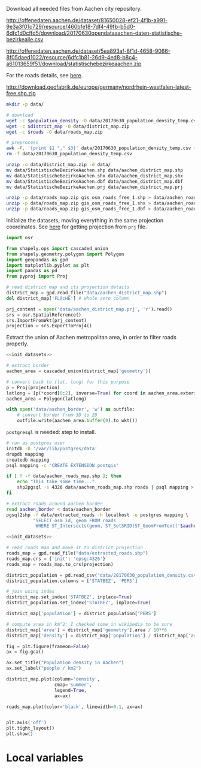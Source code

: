 Download all needed files from Aachen city repository.

#+NAME: population_density
http://offenedaten.aachen.de/dataset/81650028-ef21-4f1b-a991-9e3a3f01c729/resource/460bfe18-7df4-49fb-b5d0-6dfc1d0cffd5/download/20170630opendataaachen-daten-statistische-bezirkealle.csv

#+NAME: district_map
http://offenedaten.aachen.de/dataset/5ea893af-8f1d-4658-9066-8f05daed1022/resource/6dfc1b81-26d9-4ed8-b8c4-a61013659f51/download/statistischebezirkeaachen.zip

For the roads details, see [[https://simonb83.github.io/making-a-map-in-matplotlib.html][here]].
#+NAME: roads
http://download.geofabrik.de/europe/germany/nordrhein-westfalen-latest-free.shp.zip

#+BEGIN_SRC bash :var population_density=population_density district_map=district_map roads=roads :tangle temp.sh
  mkdir -p data/

  # download
  wget -c $population_density -O data/20170630_population_density_temp.csv
  wget -c $district_map -O data/district_map.zip
  wget -c $roads -O data/roads_map.zip

  # preprocess
  awk -F, '{print $1 "," $3}' data/20170630_population_density_temp.csv > data/20170630_population_density.csv
  rm -f data/20170630_population_density_temp.csv

  unzip -o data/district_map.zip -d data/
  mv data/StatistischeBezirkeAachen.shp data/aachen_district_map.shp
  mv data/StatistischeBezirkeAachen.shx data/aachen_district_map.shx
  mv data/StatistischeBezirkeAachen.dbf data/aachen_district_map.dbf
  mv data/StatistischeBezirkeAachen.prj data/aachen_district_map.prj

  unzip -p data/roads_map.zip gis_osm_roads_free_1.shp > data/aachen_roads_map.shp
  unzip -p data/roads_map.zip gis_osm_roads_free_1.shx > data/aachen_roads_map.shx
  unzip -p data/roads_map.zip gis_osm_roads_free_1.dbf > data/aachen_roads_map.dbf
#+END_SRC

#+RESULTS:
| Archive:   | data/district_map.zip              |
| inflating: | data/StatistischeBezirkeAachen.dbf |
| inflating: | data/StatistischeBezirkeAachen.prj |
| inflating: | data/StatistischeBezirkeAachen.qpj |
| inflating: | data/StatistischeBezirkeAachen.shp |
| inflating: | data/StatistischeBezirkeAachen.shx |

Initialize the datasets, moving everything in the same projection coordinates.
See [[https://gis.stackexchange.com/questions/17341/projection-pyproj-puzzle-and-understanding-srs-format][here]] for getting projection from ~prj~ file.

#+NAME: init_datasets
#+BEGIN_SRC python
  import osr

  from shapely.ops import cascaded_union
  from shapely.geometry.polygon import Polygon
  import geopandas as gpd
  import matplotlib.pyplot as plt
  import pandas as pd
  from pyproj import Proj

  # read district map and its projection details
  district_map = gpd.read_file("data/aachen_district_map.shp")
  del district_map['FLäcHE'] # whole zero column

  prj_content = open('data/aachen_district_map.prj', 'r').read()
  srs = osr.SpatialReference()
  srs.ImportFromWkt(prj_content)
  projection = srs.ExportToProj4()
#+END_SRC

Extract the union of Aachen metropolitan area, in order to filter roads properly.
#+BEGIN_SRC python :results none :noweb yes
  <<init_datasets>>

  # extract border
  aachen_area = cascaded_union(district_map['geometry'])

  # convert back to (lat, long) for this purpose
  p = Proj(projection)
  latlong = [p(*coord[0:2], inverse=True) for coord in aachen_area.exterior.coords]
  aachen_area = Polygon(latlong)

  with open('data/aachen_border', 'w') as outfile:
      # convert border from 3D to 2D
      outfile.write(aachen_area.buffer(0).to_wkt())
#+END_SRC

~postgresql~ is needed: step to install.
#+NAME: postgres_commands
#+BEGIN_SRC bash :results none
  # run as postgres user
  initdb -D '/var/lib/postgres/data'
  dropdb mapping
  createdb mapping
  psql mapping -c 'CREATE EXTENSION postgis'

  if [ ! -f data/aachen_roads_map.shp ]; then
      echo "This take some time..."
      shp2pgsql -s 4326 data/aachen_roads_map.shp roads | psql mapping > /dev/null
  fi

  # extract roads around aachen border
  read aachen_border < data/aachen_border
  pgsql2shp -f data/extracted_roads -h localhost -u postgres mapping \
            "SELECT osm_id, geom FROM roads
             WHERE ST_Intersects(geom, ST_SetSRID(ST_GeomFromText('$aachen_border'), 4326));"
#+END_SRC


#+BEGIN_SRC python :results none :noweb yes
  <<init_datasets>>

  # read roads map and move it to district projection
  roads_map = gpd.read_file("data/extracted_roads.shp")
  roads_map.crs = {'init': 'epsg:4326'}
  roads_map = roads_map.to_crs(projection)

  district_population = pd.read_csv("data/20170630_population_density.csv")
  district_population.columns = ['STATBEZ', 'PERS']

  # join using index
  district_map.set_index('STATBEZ', inplace=True)
  district_population.set_index('STATBEZ', inplace=True)

  district_map['population'] = district_population['PERS']

  # compute area in km^2: I checked some in wikipedia to be sure
  district_map['area'] = district_map['geometry'].area / 10**6
  district_map['density'] = district_map['population'] / district_map['area']

  fig = plt.figure(frameon=False)
  ax = fig.gca()

  ax.set_title("Population density in Aachen")
  ax.set_label("people / km2")

  district_map.plot(column='density',
                    cmap='summer',
                    legend=True,
                    ax=ax)

  roads_map.plot(color='black', linewidth=0.1, ax=ax)


  plt.axis('off')
  plt.tight_layout()
  plt.show()
#+END_SRC


* Local variables
  # Local Variables:
  # sh-indent-after-continuation: nil
  # org-export-babel-evaluate: nil
  # eval: (add-hook 'before-save-hook (lambda () (indent-region (point-min) (point-max) nil)) t t)
  # End:
